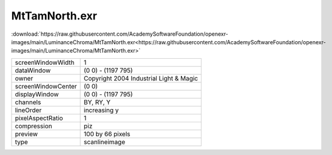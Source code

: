..
  SPDX-License-Identifier: BSD-3-Clause
  Copyright Contributors to the OpenEXR Project.

MtTamNorth.exr
##############

:download:`https://raw.githubusercontent.com/AcademySoftwareFoundation/openexr-images/main/LuminanceChroma/MtTamNorth.exr<https://raw.githubusercontent.com/AcademySoftwareFoundation/openexr-images/main/LuminanceChroma/MtTamNorth.exr>`

.. image:: https://raw.githubusercontent.com/AcademySoftwareFoundation/openexr-images/main/LuminanceChroma/MtTamNorth.jpg
   :target: https://raw.githubusercontent.com/AcademySoftwareFoundation/openexr-images/main/LuminanceChroma/MtTamNorth.exr

.. list-table::
   :align: left

   * - screenWindowWidth
     - 1
   * - dataWindow
     - (0 0) - (1197 795)
   * - owner
     - Copyright 2004 Industrial Light & Magic
   * - screenWindowCenter
     - (0 0)
   * - displayWindow
     - (0 0) - (1197 795)
   * - channels
     - BY, RY, Y
   * - lineOrder
     - increasing y
   * - pixelAspectRatio
     - 1
   * - compression
     - piz
   * - preview
     - 100 by 66 pixels
   * - type
     - scanlineimage
